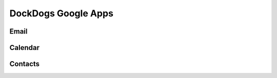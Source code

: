 DockDogs Google Apps
======================




Email
~~~~~~~~~~~~~~~~~~





Calendar
~~~~~~~~~~~~~~~~~~~~



Contacts
~~~~~~~~~~~~~~~~~~~~~~~~